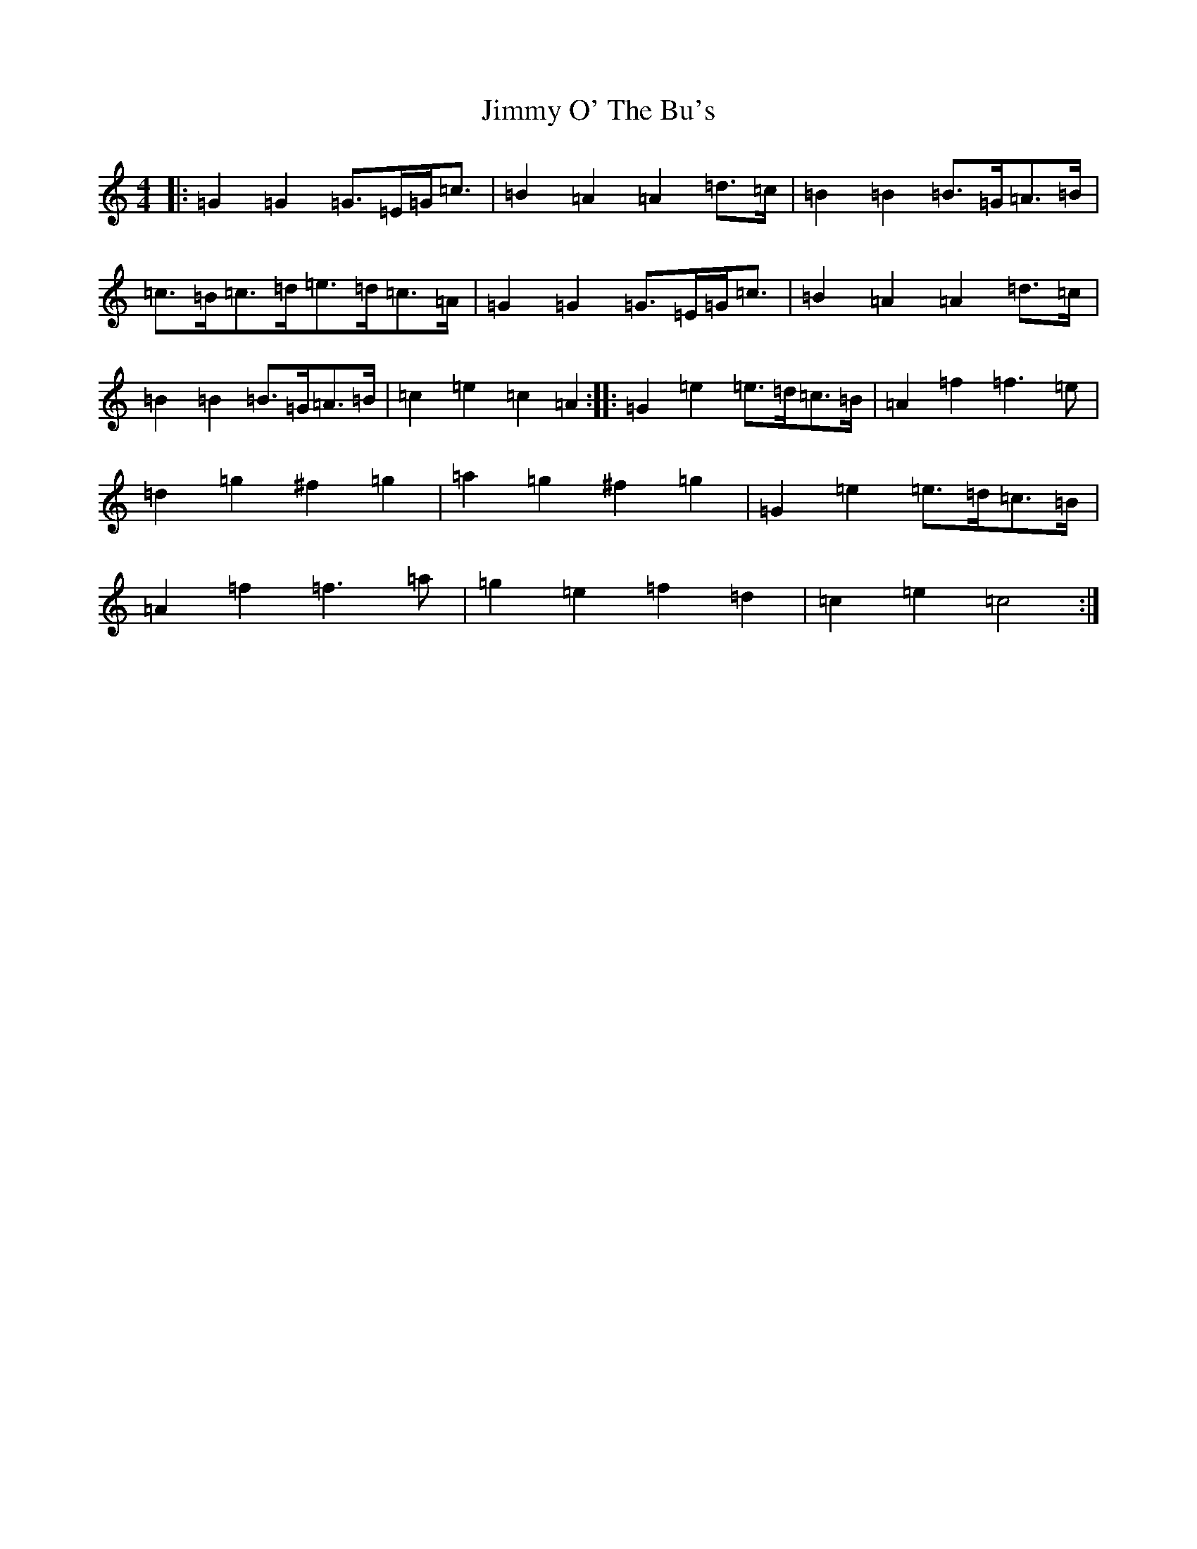 X: 10507
T: Jimmy O' The Bu's
S: https://thesession.org/tunes/3118#setting3118
Z: D Major
R: barndance
M:4/4
L:1/8
K: C Major
|:=G2=G2=G>=E=G<=c|=B2=A2=A2=d>=c|=B2=B2=B>=G=A>=B|=c>=B=c>=d=e>=d=c>=A|=G2=G2=G>=E=G<=c|=B2=A2=A2=d>=c|=B2=B2=B>=G=A>=B|=c2=e2=c2=A2:||:=G2=e2=e>=d=c>=B|=A2=f2=f3=e|=d2=g2^f2=g2|=a2=g2^f2=g2|=G2=e2=e>=d=c>=B|=A2=f2=f3=a|=g2=e2=f2=d2|=c2=e2=c4:|